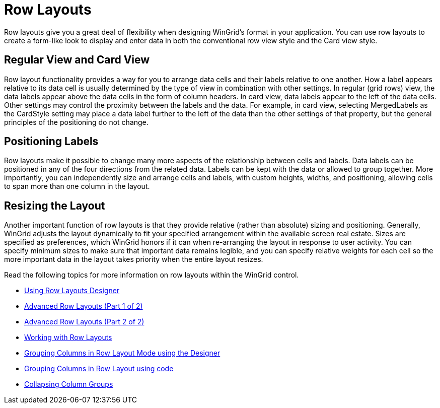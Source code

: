 ﻿////

|metadata|
{
    "name": "wingrid-row-layouts",
    "controlName": ["WinGrid"],
    "tags": ["Grids","Layouts"],
    "guid": "{C3BF9EA6-6B9E-491F-B3A4-415C3C4CC570}",  
    "buildFlags": [],
    "createdOn": "2005-11-07T00:00:00Z"
}
|metadata|
////

= Row Layouts

Row layouts give you a great deal of flexibility when designing WinGrid's format in your application. You can use row layouts to create a form-like look to display and enter data in both the conventional row view style and the Card view style.

== Regular View and Card View

Row layout functionality provides a way for you to arrange data cells and their labels relative to one another. How a label appears relative to its data cell is usually determined by the type of view in combination with other settings. In regular (grid rows) view, the data labels appear above the data cells in the form of column headers. In card view, data labels appear to the left of the data cells. Other settings may control the proximity between the labels and the data. For example, in card view, selecting MergedLabels as the CardStyle setting may place a data label further to the left of the data than the other settings of that property, but the general principles of the positioning do not change.

== Positioning Labels

Row layouts make it possible to change many more aspects of the relationship between cells and labels. Data labels can be positioned in any of the four directions from the related data. Labels can be kept with the data or allowed to group together. More importantly, you can independently size and arrange cells and labels, with custom heights, widths, and positioning, allowing cells to span more than one column in the layout.

== Resizing the Layout

Another important function of row layouts is that they provide relative (rather than absolute) sizing and positioning. Generally, WinGrid adjusts the layout dynamically to fit your specified arrangement within the available screen real estate. Sizes are specified as preferences, which WinGrid honors if it can when re-arranging the layout in response to user activity. You can specify minimum sizes to make sure that important data remains legible, and you can specify relative weights for each cell so the more important data in the layout takes priority when the entire layout resizes.

Read the following topics for more information on row layouts within the WinGrid control.

* link:wingrid-using-row-layouts-designer.html[Using Row Layouts Designer]
* link:wingrid-advanced-row-layouts-part-1-of-2.html[Advanced Row Layouts (Part 1 of 2)]
* link:wingrid-advanced-row-layouts-part-2-of-2.html[Advanced Row Layouts (Part 2 of 2)]
* link:wingrid-working-with-row-layouts.html[Working with Row Layouts]
* link:wingrid-grouping-columns-in-row-layout-mode-using-the-designer.html[Grouping Columns in Row Layout Mode using the Designer]
* link:wingrid-grouping-columns-in-row-layout-using-code.html[Grouping Columns in Row Layout using code]
* link:wingrid-collapsing-column-groups.html[Collapsing Column Groups]